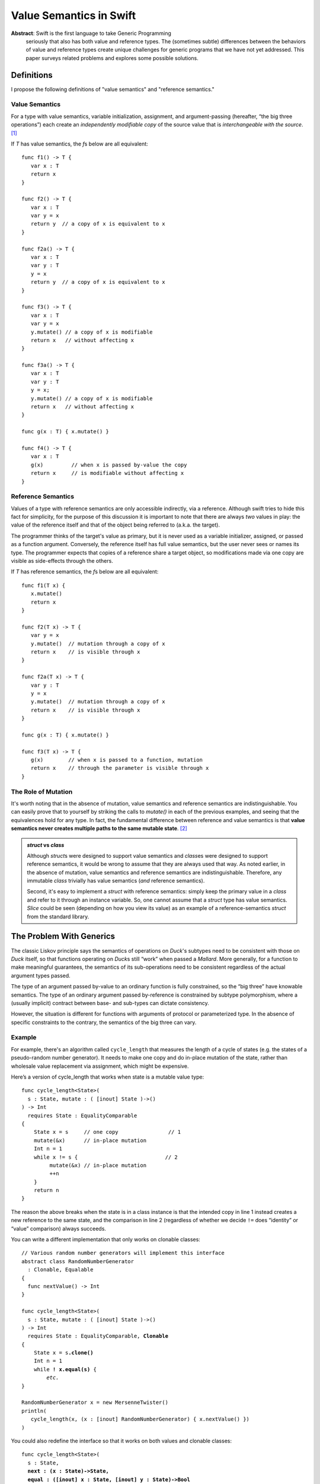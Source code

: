.. @raise litre.TestsAreMissing
.. _ValueSemantics:

==========================
 Value Semantics in Swift
==========================

**Abstract**: Swift is the first language to take Generic Programming
 seriously that also has both value and reference types.  The
 (sometimes subtle) differences between the behaviors of value and
 reference types create unique challenges for generic programs that we
 have not yet addressed.  This paper surveys related problems
 and explores some possible solutions.


Definitions
===========

I propose the following definitions of "value semantics" and
"reference semantics."

Value Semantics
---------------

For a type with value semantics, variable initialization, assignment,
and argument-passing (hereafter, “the big three operations”) each
create an *independently modifiable copy* of the source value that is
*interchangeable with the source*. [#interchange]_

If `T` has value semantics, the `f`\ s below are all equivalent::

  func f1() -> T {
     var x : T
     return x
  }

  func f2() -> T {
     var x : T
     var y = x
     return y  // a copy of x is equivalent to x
  }

  func f2a() -> T {
     var x : T
     var y : T
     y = x
     return y  // a copy of x is equivalent to x
  }

  func f3() -> T {
     var x : T
     var y = x
     y.mutate() // a copy of x is modifiable
     return x   // without affecting x
  }

  func f3a() -> T {
     var x : T
     var y : T
     y = x;
     y.mutate() // a copy of x is modifiable
     return x   // without affecting x
  }

  func g(x : T) { x.mutate() }

  func f4() -> T {
     var x : T
     g(x)         // when x is passed by-value the copy
     return x     // is modifiable without affecting x
  }


Reference Semantics
-------------------

Values of a type with reference semantics are only accessible
indirectly, via a reference.  Although swift tries to hide this fact
for simplicity, for the purpose of this discussion it is important to
note that there are always *two* values in play: the value of the
reference itself and that of the object being referred to (a.k.a. the
target).

The programmer thinks of the target's value as primary, but it is
never used as a variable initializer, assigned, or passed as a
function argument.  Conversely, the reference itself has full value
semantics, but the user never sees or names its type.  The programmer
expects that copies of a reference share a target object, so
modifications made via one copy are visible as side-effects through
the others.

If `T` has reference semantics, the `f`\ s below are all
equivalent::

  func f1(T x) {
     x.mutate()
     return x
  }

  func f2(T x) -> T {
     var y = x
     y.mutate()  // mutation through a copy of x
     return x    // is visible through x
  }

  func f2a(T x) -> T {
     var y : T
     y = x
     y.mutate()  // mutation through a copy of x
     return x    // is visible through x
  }

  func g(x : T) { x.mutate() }

  func f3(T x) -> T {
     g(x)        // when x is passed to a function, mutation
     return x    // through the parameter is visible through x
  }

The Role of Mutation
--------------------

It's worth noting that in the absence of mutation, value semantics and
reference semantics are indistinguishable.  You can easily prove that
to yourself by striking the calls to `mutate()` in each of the
previous examples, and seeing that the equivalences hold for any type.
In fact, the fundamental difference between reference and value
semantics is that **value semantics never creates multiple paths to
the same mutable state**. [#cow]_

.. Admonition:: `struct` vs `class`

   Although `struct`\ s were designed to support value semantics and
   `class`\ es were designed to support reference semantics, it would
   be wrong to assume that they are always used that way.  As noted
   earlier, in the absence of mutation, value semantics and reference
   semantics are indistinguishable.  Therefore, any immutable `class`
   trivially has value semantics (*and* reference semantics).

   Second, it's easy to implement a `struct` with reference semantics:
   simply keep the primary value in a `class` and refer to it through
   an instance variable.  So, one cannot assume that a `struct` type
   has value semantics.  `Slice` could be seen (depending on how you
   view its value) as an example of a reference-semantics `struct`
   from the standard library.

The Problem With Generics
=========================

The classic Liskov principle says the semantics of operations on
`Duck`\ 's subtypes need to be consistent with those on `Duck` itself,
so that functions operating on `Duck`\ s still “work” when passed a
`Mallard`.  More generally, for a function to make meaningful
guarantees, the semantics of its sub-operations need to be consistent
regardless of the actual argument types passed.

The type of an argument passed by-value to an ordinary function is
fully constrained, so the “big three” have knowable semantics.  The
type of an ordinary argument passed by-reference is constrained by
subtype polymorphism, where a (usually implicit) contract between
base- and sub-types can dictate consistency.

However, the situation is different for functions with arguments of
protocol or parameterized type.  In the absence of specific
constraints to the contrary, the semantics of the big three can vary.

Example
-------

For example, there's an algorithm called ``cycle_length`` that
measures the length of a cycle of states (e.g. the states of a
pseudo-random number generator).  It needs to make one copy and do
in-place mutation of the state, rather than wholesale value
replacement via assignment, which might be expensive.

Here’s a version of cycle_length that works when state is a mutable
value type::

 func cycle_length<State>(
   s : State, mutate : ( [inout] State )->() 
 ) -> Int
   requires State : EqualityComparable
 {
     State x = s     // one copy                // 1
     mutate(&x)      // in-place mutation
     Int n = 1
     while x != s {                            // 2
          mutate(&x) // in-place mutation
          ++n
     }
     return n
 }

The reason the above breaks when the state is in a class instance is
that the intended copy in line 1 instead creates a new reference to
the same state, and the comparison in line 2 (regardless of whether we
decide ``!=`` does “identity” or “value” comparison) always succeeds.

You can write a different implementation that only works on clonable
classes:

.. parsed-literal::

 // Various random number generators will implement this interface
 abstract class RandomNumberGenerator
   : Clonable, Equalable
 {
   func nextValue() -> Int
 }

 func cycle_length<State>(
   s : State, mutate : ( [inout] State )->() 
 ) -> Int
   requires State : EqualityComparable, **Clonable**
 {
     State x = s\ **.clone()**
     Int n = 1
     while **! x.equal(s)** {
         *etc.*
 }

 RandomNumberGenerator x = new MersenneTwister()
 println(
    cycle_length(x, (x : [inout] RandomNumberGenerator) { x.nextValue() })
 )

You could also redefine the interface so that it works on both values and
clonable classes:

.. parsed-literal::

 func cycle_length<State>(
   s : State, 
   **next : (x : State)->State,**
   **equal : ([inout] x : State, [inout] y : State)->Bool**
 ) -> Int
   requires State : EqualityComparable
 {
     State **x = next(s)**
     Int n = 1
     while **!equal(x, s)** {
          **x = next(x)**
          ++n
     }
     return n
 }

However, this implementation makes O(N) separate copies of the state.
I don't believe there's a reasonable way write this so it works on
clonable classes, non-classes, and avoids the O(N)
copies. [#extension]_

Class Identities are Values
---------------------------

It's important to note that the first implementation of
``cycle_length`` works when the state is the *identity*, rather than
the *contents* of a class instance.  For example, imagine a circular
linked list::

 class Node {
     constructor(Int) { next = this; prev = this }
     
     // link two circular lists into one big cycle.
     func join(otherNode : Node) -> () { ... }

     var next : WeakRef<Node> // identity of next node
     var prev : WeakRef<Node> // identity of previous node
 }

We can measure the length of a cycle in these nodes as follows::

 cycle_length( someNode, (x: [inout] Node){ x = x.next } )

This is why so many generic algorithms seem to work on both 
``class``\ es and non-``class``\ es: ``class`` *identities* 
work just fine as values.

The Role of Moves
=================

Further complicating matters is the fact that the big three operations
can be—and often are—combined in ways that mask the value/reference
distinction.  In fact both of the following must be present in order
to observe a difference in behavior:

1. Use of (one of) the big three operations on an object ``x``,
   creating shared mutable state iff ``x`` is a reference

2. In-place mutation of ``x`` *while a (reference) copy is extant* and
   thus can be observed through the copy iff ``x`` is a reference.

Take, for example, `swap`, which uses variable initialization and
assignment to exchange two values::

  func swap<T>(lhs : [inout] T, rhs : [inout] T)
  {
      var tmp = lhs   // big 3: initialization - ref copy in tmp
      lhs = rhs       // big 3: assignment     - ref copy in lhs
      rhs = tmp       // big 3: assignment     - no ref copies remain
  }

Whether ``T`` is a reference type makes no observable difference in
the behavior of ``swap``.  Why?  Because although ``swap`` makes
reference copies to mutable state, the existence of those copies is
encapsulated within the algorithm, and it makes no in-place mutations.

Any such algorithm can be implemented such that copy operations are
replaced by destructive *moves*, where the source value is not
(necessarily) preserved.  Because movability is a weaker requirement
than copyability, it's reasonable to say that ``swap`` is built on
*moves*, rather than copies, in the same way that C++'s ``std::find``
is built on input iterators rather than on forward iterators.

We could imagine a hypothetical syntax for moving in swift, where
(unlike assignment) the value of the right-hand-side of the `<-` is
not necessarily preserved::

  var tmp <- lhs
  lhs <- rhs
  rhs <- tmp

Such operations are safe to use in generic code without regard to the
differences between value- and reference- semantics.  If this syntax
were extended to handle function arguments, it would cover the "big
three" operations::

  f(<-x)

How to Build an Interesting Type with Value Semantics
=====================================================

Suppose we want to build a variable-sized data structure `X` with
(mutable) value semantics?  How do we do it?  

If we make `X` a `class`, we automatically get reference semantics, so
its value must be copied before each mutation, which is tedious and
error-prone.  Its public mutating interface must be in terms of free
functions (not methods), so that the original reference value can be
passed `[inout]` and overwritten.  Since there's no user access to the
reference count, we can't determine that we hold the only reference to
the value, so we can't optimize copy-on-write, even in single-threaded
programs.  In multi-threaded programs, where each mutation implies
synchronization on the reference count, the costs are even higher.

If we make the type a `struct`, you have only two ways to create
variable-sized data:

1. Hold a type with reference semantics as an instance variable.
   Unfortunately, this is really nothing new; we must still implement
   copy-on-write.  We can, however, use methods for mutation in lieu
   of free functions.

2. Use discriminated unions (`union`).  Interestingly, a datatype
   built with `union` automatically has value semantics.  However,
   there vocabulary of efficient data structures that can be built
   this way is extremely limited.  For example, while a singly-linked
   list is trivial to implement, an efficient doubly-linked list is
   effectively impossible.

----

.. [#interchange] Technically, copies of objects with value semantics
                  are interchangeable until they're mutated.
                  Thereafter, the copies are interchangeable except
                  insofar as it matters what value type they are
                  *aggregated into*.

.. [#cow] Note that this definition *does* allow for value semantics
              using copy-on-write

.. [#extension] I can think of a language extension that would allow
                this, but it requires creating a protocol for generic
                copying, adding compiler magic to get both classes and
                structs to conform to it, and telling generic
                algorithm and container authors to use that protocol
                instead of ``=``, which IMO is really ugly and
                probably not worth the cost.
